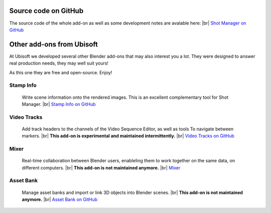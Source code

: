 .. |br| raw:: html

  <br/>


Source code on GitHub
=====================

The source code of the whole add-on as well as some development notes are avalable here:
|br| `Shot Manager on GitHub <https://github.com/ubisoft/shotmanager>`_ 


Other add-ons from Ubisoft
==========================

At Ubisoft we developed several other Blender add-ons that may also interest you a lot.
They were designed to answer real production needs, they may well suit yours!

As this one they are free and open-source. Enjoy!


Stamp Info
----------
    Write scene information onto the rendered images. This is an excellent
    complementary tool for Shot Manager.
    |br| `Stamp Info on GitHub <https://github.com/ubisoft/stampinfo>`_
    
  
Video Tracks
------------
    Add track headers to the channels of the Video Sequence Editor, as well as tools To
    navigate between markers.
    |br| **This add-on is experimental and maintained intermittently.**
    |br| `Video Tracks on GitHub <https://github.com/ubisoft/videotracks>`_ 

Mixer
-----
    Real-time collaboration between Blender users, enableling them to work together on the same data, on different computers.
    |br|
    **This add-on is not maintained anymore.**
    |br| `Mixer <https://ubisoft-mixer.readthedocs.io>`_
    

Asset Bank
----------
    Manage asset banks and import or link 3D objects into Blender scenes.
    |br| **This add-on is not maintained anymore.**
    |br| `Asset Bank on GitHub <https://github.com/ubisoft/assetbank>`_ 


